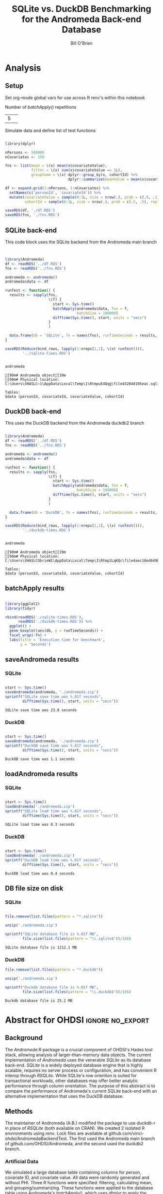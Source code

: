#+TITLE: SQLite vs. DuckDB Benchmarking for the Andromeda Back-end Database 
#+AUTHOR: Bill O'Brien
:options-drawer:
#+OPTIONS: ^:nil H:5 num:nil
#+PROPERTY: header-args:R 
#+startup: indent visual
:END:

* Analysis
** Setup

Set org-mode global vars for use across R renv's within this notebook 

Number of /batchApply()/ repetitions 
#+NAME: nreps
| 5      | 

Simulate data and define list of test functions

#+begin_src R :session s1 :dir c:/andromedaDatabaseAbstract 

  library(dplyr)

  nPersons <- 500000
  nCovariates <- 150 

  fns <- list(mean = \(x) mean(x$covariateValue),
              filter = \(x) sum(x$covariateValue == 1L),
              groupSumm = \(x) dplyr::group_by(x, cohortId) %>%
                               dplyr::summarize(meanValue = mean(x$covariateValue)))

  df <- expand.grid(1:nPersons, 1:nCovariates) %>%
    setNames(c('personId', 'covariateId')) %>%
    mutate(covariateValue = sample(0:1L, size = nrow(.), prob = c(.9, .1), replace = TRUE),
           cohortId = sample(0:1L, size = nrow(.), prob = c(.5, .5), replace = TRUE))

  saveRDS(df, './df.RDS') 
  saveRDS(fns, './fns.RDS')

#+end_src

#+RESULTS:

** SQLite back-end

This code block uses the SQLite backend from the Andromeda main branch

#+begin_src R :session andromeda-sqlite :dir ./andromedaSqlite :exports code :var nreps=nreps 

  
  library(Andromeda)
  df <- readRDS('../df.RDS') 
  fns <- readRDS('../fns.RDS') 

  andromeda <- andromeda()
  andromeda$data <- df

  runTest <- function() {
    results <- sapply(fns,
                      \(f) {
                        start <- Sys.time()
                        batchApply(andromeda$data, fun = f,
                                   batchSize = 100000)
                        difftime(Sys.time(), start, units = "secs")
                      } 
                      )

    data.frame(db = 'SQLite', fn = names(fns), runTimeSeconds = results, row.names = NULL) 
  }

  saveRDS(Reduce(bind_rows, lapply(1:nreps[1,1], \(x) runTest())),
          '../sqlite-times.RDS')

#+end_src

#+RESULTS:


#+begin_src R :session andromeda-sqlite :dir ./andromedaSqlite :results output :exports both 
  
  andromeda 

#+end_src

#+RESULTS:
: [90m# Andromeda object[39m
: [90m# Physical location:  C:\Users\VHASLC~1\AppData\Local\Temp\1\RtmpuE4Qqg\file43284d105eac.sqlite[39m
: 
: Tables:
: $data (personId, covariateId, covariateValue, cohortId)


** DuckDB back-end

This uses the DuckDB backend from the Andromeda duckdb2 branch 

#+name: duckdb-times 
#+begin_src R :session andromeda-duckdb :dir ./andromedaDuckDb  :exports code  :var nreps=nreps

  library(Andromeda)
  df <- readRDS('../df.RDS') 
  fns <- readRDS('../fns.RDS') 

  andromeda <- andromeda()
  andromeda$data <- df

  runTest <- function() {
    results <- sapply(fns,
                      \(f) {
                        start <- Sys.time()
                        batchApply(andromeda$data, fun = f,
                                   batchSize = 100000)
                        difftime(Sys.time(), start, units = "secs")
                      } 
                      )

    data.frame(db = 'DuckDB', fn = names(fns), runTimeSeconds = results, row.names = NULL) 
  }

  saveRDS(Reduce(bind_rows, lapply(1:nreps[1,1], \(x) runTest())),
          '../duckdb-times.RDS')

#+end_src

#+RESULTS: duckdb-times


#+begin_src R :session andromeda-duckdb :dir ./andromedaDuckDB :results output :exports both 
  
  andromeda 

#+end_src

#+RESULTS:
: [90m# Andromeda object[39m
: [90m# Physical location:  C:\Users\VHASLCObrieW1\AppData\Local\Temp\1\Rtmp2LqKQc\file4aec18ed649b.duckdb[39m
: 
: Tables:
: $data (personId, covariateId, covariateValue, cohortId)


** batchApply results 

#+begin_src R :session s1 :results graphics :file ./boxplot.jpg 

  library(ggplot2)
  library(tidyr)

  rbind(readRDS('./sqlite-times.RDS'),
        readRDS('./duckdb-times.RDS')) %>%
    ggplot() +
    geom_boxplot(aes(db, y = runTimeSeconds)) +
    facet_wrap(~fn) + 
    labs(title = 'Execution time for benchmark',
         y = 'Seconds')  

#+end_src

#+RESULTS:

[[./boxplot.jpg]] 


** saveAndromeda results
*** SQLite 
#+begin_src R :session andromeda-sqlite :exports both 
  
  start <- Sys.time()
  saveAndromeda(andromeda, './andromeda.zip')
  sprintf("SQLite save time was %.01f seconds",
          difftime(Sys.time(), start, units = "secs")) 

#+end_src

#+RESULTS:
: SQLite save time was 23.8 seconds

*** DuckDB
#+begin_src R :session andromeda-duckdb :exports both 

  start <- Sys.time()
  saveAndromeda(andromeda, './andromeda.zip')
  sprintf("DuckDB save time was %.01f seconds",
          difftime(Sys.time(), start, units = "secs"))

#+end_src

#+RESULTS:
: DuckDB save time was 1.1 seconds

** loadAndromeda results 
*** SQLite

#+begin_src R :session andromeda-sqlite :exports both 

  start <- Sys.time()
  loadAndromeda('./andromeda.zip')
  sprintf("SQLite load time was %.01f seconds",
          difftime(Sys.time(), start, units = "secs")) 

#+end_src

#+RESULTS:
: SQLite load time was 8.3 seconds

*** DuckDB


#+begin_src R :session andromeda-duckdb :exports both 

  start <- Sys.time()
  loadAndromeda('./andromeda.zip')
  sprintf("DuckDB load time was %.01f seconds",
          difftime(Sys.time(), start, units = "secs"))

#+end_src

#+RESULTS:
: DuckDB load time was 0.4 seconds

** DB file size on disk
*** SQLite

#+begin_src R :session andromeda-sqlite :exports both

  file.remove(list.files(pattern = "*.sqlite"))

  unzip('./andromeda.zip') 

  sprintf("SQLite database file is %.01f MB",
          file.size(list.files(pattern = "\\.sqlite$"))/1E6)

#+end_src

#+RESULTS:
: SQLite database file is 1212.1 MB

*** DuckDB

#+begin_src R :session andromeda-duckdb :exports both 
  file.remove(list.files(pattern = "*.duckdb"))

  unzip('./andromeda.zip') 

  sprintf("Duckdb database file is %.01f MB",
          file.size(list.files(pattern = "\\.duckdb$"))/1E6)
  
#+end_src

#+RESULTS:
: Duckdb database file is 25.2 MB




* Abstract for OHDSI                                       :ignore:no_export:

** Background

The /Andromeda/ R package is a crucial component of OHDSI's Hades tool stack, allowing analysis of larger-than-memory data objects. The current implementation of /Andromeda/ uses the venerable /SQLite/ as its database back-end. /SQLite/ is a widely deployed database engine that is highly scalable, requires no server process or configuration, and has convenient R interop through /RSQLite/. While SQLite's row oriention is suited for transactional workloads, other databases may offer better analytic performance through column orientation. The purpose of this abstract is to compare the performance of Andromeda's current SQLite back-end with an alternative implementation that uses the DuckDB database. 

** Methods

The maintainer of Andromeda (A.B.) modified the package to use /duckdb-r/ in place of /RSQLite/ (both available on CRAN). We created 2 isolated R environments using /renv/. Lock files are available at github.com/vinci-ohdsi/AndromedaBackendTest. The first used the Andromeda main branch of github.com/OHDSI/Andromeda, and the second used the duckdb2 branch.

*** Artificial Data

We simulated a large database table containing columns for person, covariate ID, and covariate value. All data were randomly generated and without PHI. Three R functions were specified: filtering, calculating mean, and grouping/summarizing. These functions were applied to the database table using Andromeda's /batchApply()/, which uses /dbplyr/ to apply the supplied functions in-database, then results were retrieved as R objects in batches of 100,000. The exercise was repeated 5 times to obtain a distribution of run times. We then computed run times for /saveAndromeda()/, /loadAndromeda()/, and noted the database file sizes on disk. 

*** Real World Data 

Similar to the first exercise, we created 2 R environments within a Dept. of Veterans Affairs secure server. We then ran a model study (Ryan 2024) comparing the incidence of GI bleed with inpatient admission in new users of celecoxib vs. diclofenac. We then ran an analysis specified in /Strategus/ comparing incidence of X in new users of GLP1 ???...

** Results
#+name: time-results 
#+begin_src R :session s1 :results output raw :exports results

  s <- readRDS("./sqlite-times.RDS")

  sr <- sprintf("SQLite median (SD) [Figure 1] run times for calculating mean, filtering, and grouping/summarizing were %.01f (%.01f), %.01f (%.01f), %.01f (%.01f). ",
                median(s$runTimeSeconds[s$fn == 'mean']),
                sd(s$runTimeSeconds[s$fn == 'mean']),
                median(s$runTimeSeconds[s$fn == 'filter']),
                sd(s$runTimeSeconds[s$fn == 'filter']),
                median(s$runTimeSeconds[s$fn == 'groupSumm']),
                sd(s$runTimeSeconds[s$fn == 'groupSumm']))

  d <- readRDS("./duckdb-times.RDS")

  dr <- sprintf("Respective DuckDB times were %.01f (%.01f), %.01f (%.01f), %.01f (%.01f).",
                median(d$runTimeSeconds[d$fn == 'mean']),
                sd(d$runTimeSeconds[d$fn == 'mean']),
                median(d$runTimeSeconds[d$fn == 'filter']),
                sd(d$runTimeSeconds[d$fn == 'filter']),
                median(d$runTimeSeconds[d$fn == 'groupSumm']),
                sd(d$runTimeSeconds[d$fn == 'groupSumm']))

  cat(paste(sr, dr), "\n")

#+end_src

#+RESULTS: time-results
SQLite median (SD) [Figure 1] run times for calculating mean, filtering, and grouping/summarizing were 244.5 (7.6), 244.8 (8.8), 247.4 (7.3).  Respective DuckDB times were 19.1 (1.0), 19.7 (0.3), 23.1 (0.5)

[[./boxplot.jpg]]

#+NAME: results-tbl        
| Test ID | Execution (hrs) | Study | Database | tidyCovariates | createPs | T-cohort n | C-cohort n |
|---------+-----------------+-------+----------+----------------+----------+------------+------------|
|       1 |                 | Coxib | SQLite   |                |          |            |            |
|       2 |                 | Coxib | DuckDB   |                |          |            |            |
|       3 |                 | GLP1  | SQLite   |                |          |            |            |
|       4 |                 | GLP1  | DuckDB   |                |          |            |            |




** References
Schuemie M, Suchard M, Ryan P (2024). CohortMethod: New-User Cohort Method with Large Scale Propensity and Outcome
Models. R package version 5.4.0,
https://github.com/OHDSI/CohortMethod


* Project management                                              :no_export:
:LOGBOOK:
CLOCK: [2025-01-08 Wed 09:00]
CLOCK: [2025-01-07 Tue 09:47]--[2025-01-07 Tue 17:21] =>  7:34
CLOCK: [2025-01-06 Mon 12:32]--[2025-01-06 Mon 17:00]  =>  4:28
CLOCK: [2025-01-06 Mon 08:58]--[2025-01-06 Mon 12:23] =>  3:25
CLOCK: [2024-12-26 Thu 16:31]--[2024-12-26 Thu 17:00] =>  0:29
:END:

